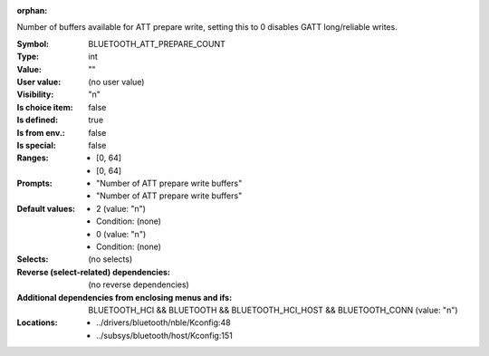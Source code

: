 :orphan:

.. title:: BLUETOOTH_ATT_PREPARE_COUNT

.. option:: CONFIG_BLUETOOTH_ATT_PREPARE_COUNT:
.. _CONFIG_BLUETOOTH_ATT_PREPARE_COUNT:

Number of buffers available for ATT prepare write, setting
this to 0 disables GATT long/reliable writes.



:Symbol:           BLUETOOTH_ATT_PREPARE_COUNT
:Type:             int
:Value:            ""
:User value:       (no user value)
:Visibility:       "n"
:Is choice item:   false
:Is defined:       true
:Is from env.:     false
:Is special:       false
:Ranges:

 *  [0, 64]
 *  [0, 64]
:Prompts:

 *  "Number of ATT prepare write buffers"
 *  "Number of ATT prepare write buffers"
:Default values:

 *  2 (value: "n")
 *   Condition: (none)
 *  0 (value: "n")
 *   Condition: (none)
:Selects:
 (no selects)
:Reverse (select-related) dependencies:
 (no reverse dependencies)
:Additional dependencies from enclosing menus and ifs:
 BLUETOOTH_HCI && BLUETOOTH && BLUETOOTH_HCI_HOST && BLUETOOTH_CONN (value: "n")
:Locations:
 * ../drivers/bluetooth/nble/Kconfig:48
 * ../subsys/bluetooth/host/Kconfig:151